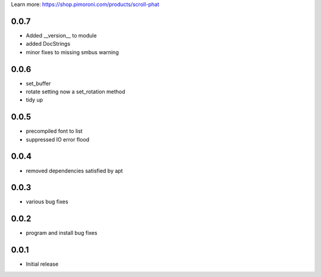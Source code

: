 Learn more: https://shop.pimoroni.com/products/scroll-phat

0.0.7
-----

* Added __version__ to module
* added DocStrings
* minor fixes to missing smbus warning

0.0.6
-----

* set_buffer
* rotate setting now a set_rotation method
* tidy up

0.0.5
-----

* precompiled font to list
* suppressed IO error flood

0.0.4
-----

* removed dependencies satisfied by apt

0.0.3
-----

* various bug fixes

0.0.2
-----

* program and install bug fixes



0.0.1
-----

* Initial release



